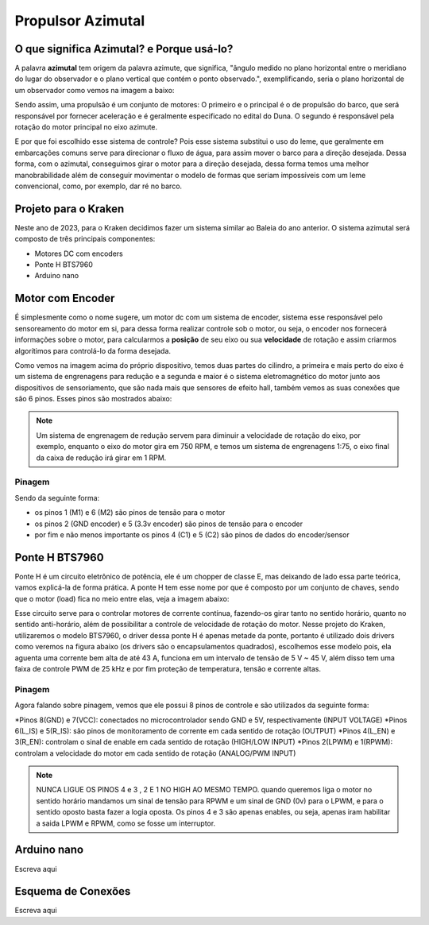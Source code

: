 Propulsor Azimutal
====
O que significa **Azimutal**? e **Porque** usá-lo?
----
A palavra **azimutal** tem origem da palavra azimute, que significa, "ângulo medido no plano horizontal entre o meridiano do lugar do observador e o plano vertical que contém o ponto observado.", exemplificando, seria o plano horizontal de um observador como vemos na imagem a baixo:

.. image:: imagens/azimute-e-altura.webp
  :width: 200
  :alt: Projeção Azimutal (referência)
 
Sendo assim, uma propulsão é um conjunto de motores: 
O primeiro e o principal é o de propulsão do barco, que será responsável por fornecer aceleração e é geralmente especificado no edital do Duna.
O segundo é responsável pela rotação do motor principal no eixo azimute.

E por que foi escolhido esse sistema de controle?
Pois esse sistema substitui o uso do leme, que geralmente em embarcações comuns serve para direcionar o fluxo de água, para assim mover o barco para a direção desejada.
Dessa forma, com o azimutal, conseguimos girar o motor para a direção desejada, dessa forma temos uma melhor manobrabilidade além de conseguir movimentar o modelo de formas que seriam impossíveis com um leme convencional, como, por exemplo, dar ré no barco.

.. image:: imagens/Ex_motor_azimutal.jpg
  :width: 300
  :alt: Exemplo de Azimutal

Projeto para o Kraken
------
 
Neste ano de 2023, para o Kraken decidimos fazer um sistema similar ao Baleia do ano anterior. O sistema azimutal será composto de três principais componentes:

* Motores DC com encoders
* Ponte H BTS7960
* Arduino nano

Motor com Encoder
------

É simplesmente como o nome sugere, um motor dc com um sistema de encoder, sistema esse responsável pelo sensoreamento do motor em si, para dessa forma realizar controle sob o motor, ou seja, o encoder nos fornecerá informações sobre o motor, para calcularmos a **posição** de seu eixo ou sua **velocidade** de rotação e assim criarmos algorítimos para controlá-lo da forma desejada.

.. image:: imagens/motor_dc_com_encoder.jpg
  :width: 400
  :alt: Exemplo de Azimutal

Como vemos na imagem acima do próprio dispositivo, temos duas partes do cilindro, a primeira e mais perto do eixo é um sistema de engrenagens para redução e a segunda e maior é o sistema eletromagnético do motor junto aos dispositivos de sensoriamento, que são nada mais que sensores de efeito hall, também vemos as suas conexões que são 6 pinos. Esses pinos são mostrados abaixo:


.. note:: Um sistema de engrenagem de redução servem para diminuir a velocidade de rotação do eixo, por exemplo, enquanto o eixo do motor gira em 750 RPM, e temos um sistema de engrenagens 1:75, o eixo final da caixa de redução irá girar em 1 RPM.

.. _Pinagem:

=====
Pinagem
=====
.. image:: imagens/conexao_motor_dc.png
  :width: 400
  :alt: Exemplo de Azimutal

Sendo da seguinte forma:

* os pinos 1 (M1) e 6 (M2) são pinos de tensão para o motor

* os pinos 2 (GND encoder) e 5 (3.3v encoder) são pinos de tensão para o encoder

* por fim e não menos importante os pinos 4 (C1) e 5 (C2) são pinos de dados do encoder/sensor 

Ponte H BTS7960
------

Ponte H é um circuito eletrônico de potência, ele é um chopper de classe E, mas deixando de lado essa parte teórica, vamos explicá-la de forma prática.
A ponte H tem esse nome por que é composto por um conjunto de chaves, sendo que o motor (load) fica no meio entre elas, veja a imagem abaixo:

.. image:: imagens/Ponte_H_Circuito.png
  :width: 400
  :alt: Exemplo de Azimutal
  
Esse circuito serve para o controlar motores de corrente contínua, fazendo-os girar tanto no sentido horário, quanto no sentido anti-horário, além de possibilitar a controle de velocidade de rotação do motor.
Nesse projeto do Kraken, utilizaremos o modelo BTS7960, o driver dessa ponte H é apenas metade da ponte, portanto é utilizado dois drivers como veremos na figura abaixo (os drivers são o encapsulamentos quadrados), escolhemos esse modelo pois, ela aguenta uma corrente bem alta de até 43 A, funciona em um intervalo de tensão de 5 V ~ 45 V, além disso tem uma faixa de controle PWM de 25 kHz e por fim proteção de temperatura, tensão e corrente altas.

.. image:: imagens/Ponte_H_bts.png
  :width: 400
  :alt: Exemplo de Azimutal
  
.. _Pinagem:

=====
Pinagem
=====
.. image:: imagens/ponte_h_conexao.png
  :width: 400
  :alt: Exemplo de Azimutal

Agora falando sobre pinagem, vemos que ele possui 8 pinos de controle e são utilizados da seguinte forma:

*Pinos 8(GND) e 7(VCC): conectados no microcontrolador sendo GND e 5V, respectivamente (INPUT VOLTAGE)
*Pinos 6(L_IS) e 5(R_IS): são pinos de monitoramento de corrente em cada sentido de rotação (OUTPUT) 
*Pinos 4(L_EN) e 3(R_EN): controlam o sinal de enable em cada sentido de rotação (HIGH/LOW INPUT)
*Pinos 2(LPWM) e 1(RPWM): controlam a velocidade do motor em cada sentido de rotação (ANALOG/PWM INPUT)

.. note:: NUNCA LIGUE OS PINOS 4 e 3 , 2 E 1 NO HIGH AO MESMO TEMPO. quando queremos liga o motor no sentido horário mandamos um sinal de tensão para RPWM e um sinal de GND (0v) para o LPWM, e para o sentido oposto basta fazer a logia oposta. Os pinos 4 e 3 são apenas enables, ou seja, apenas iram habilitar a saida LPWM e RPWM, como se fosse um interruptor. 
  
Arduino nano
------

Escreva aqui

Esquema de Conexões 
------

Escreva aqui
